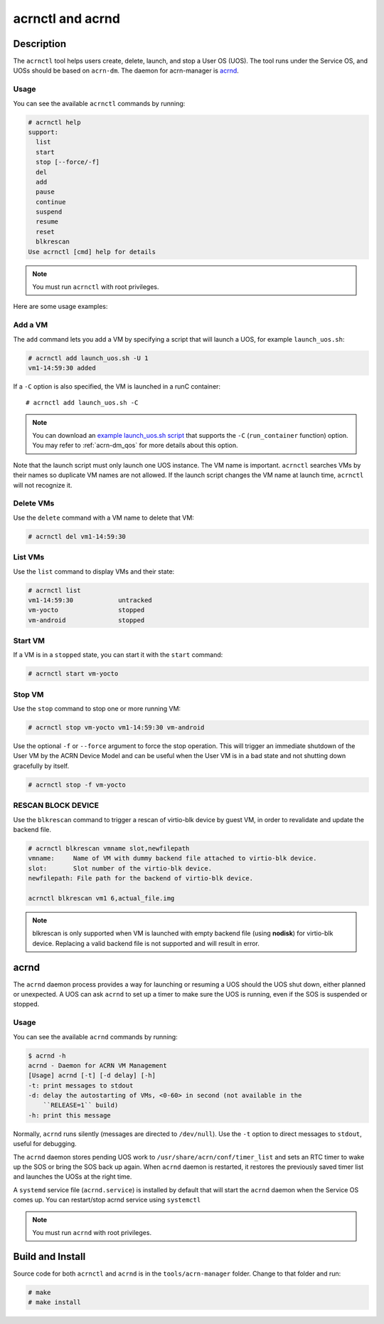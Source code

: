 .. _acrnctl:

acrnctl and acrnd
#################


Description
***********

The ``acrnctl`` tool helps users create, delete, launch, and stop a User
OS (UOS).  The tool runs under the Service OS, and UOSs should be based
on ``acrn-dm``. The daemon for acrn-manager is `acrnd`_.



Usage
=====

You can see the available ``acrnctl`` commands by running:

.. code-block:: none

   # acrnctl help
   support:
     list
     start
     stop [--force/-f]
     del
     add
     pause
     continue
     suspend
     resume
     reset
     blkrescan
   Use acrnctl [cmd] help for details

.. note::
   You must run ``acrnctl`` with root privileges.

Here are some usage examples:

Add a VM
========

The ``add`` command lets you add a VM by specifying a
script that will launch a UOS, for example ``launch_uos.sh``:

.. code-block:: none

   # acrnctl add launch_uos.sh -U 1
   vm1-14:59:30 added

If a ``-C`` option is also specified, the VM is launched in a runC
container::

   # acrnctl add launch_uos.sh -C

.. note:: You can download an `example launch_uos.sh script
   <https://raw.githubusercontent.com/projectacrn/acrn-hypervisor/master/devicemodel/samples/nuc/launch_uos.sh>`_
   that supports the ``-C``  (``run_container`` function) option. You may refer to :ref:`acrn-dm_qos`
   for more details about this option.

Note that the launch script must only launch one UOS instance.
The VM name is important. ``acrnctl`` searches VMs by their
names so duplicate VM names are not allowed. If the
launch script changes the VM name at launch time, ``acrnctl``
will not recognize it.

Delete VMs
==========

Use the ``delete`` command with a VM name to delete that VM:

.. code-block:: none

   # acrnctl del vm1-14:59:30

List VMs
========

Use the ``list`` command to display VMs and their state:

.. code-block:: none

   # acrnctl list
   vm1-14:59:30            untracked
   vm-yocto                stopped
   vm-android              stopped

Start VM
========

If a VM is in a ``stopped`` state, you can start it with the ``start``
command:

.. code-block:: none

   # acrnctl start vm-yocto

Stop VM
=======

Use the ``stop`` command to stop one or more running VM:

.. code-block:: none

   # acrnctl stop vm-yocto vm1-14:59:30 vm-android

Use the optional ``-f`` or ``--force`` argument to force the stop operation.
This will trigger an immediate shutdown of the User VM by the ACRN Device Model
and can be useful when the User VM is in a bad state and not shutting down
gracefully by itself.

.. code-block:: none

   # acrnctl stop -f vm-yocto

RESCAN BLOCK DEVICE
===================

Use the ``blkrescan`` command to trigger a rescan of
virtio-blk device by guest VM, in order to revalidate and
update the backend file.

.. code-block:: none

   # acrnctl blkrescan vmname slot,newfilepath
   vmname:     Name of VM with dummy backend file attached to virtio-blk device.
   slot:       Slot number of the virtio-blk device.
   newfilepath: File path for the backend of virtio-blk device.

   acrnctl blkrescan vm1 6,actual_file.img

.. note:: blkrescan is only supported when VM is launched with
   empty backend file (using **nodisk**) for virtio-blk device.
   Replacing a valid backend file is not supported and will
   result in error.

.. _acrnd:

acrnd
*****

The ``acrnd`` daemon process provides a way for launching or resuming a UOS
should the UOS shut down, either planned or unexpected. A UOS can ask ``acrnd``
to set up a timer to make sure the UOS is running, even if the SOS is
suspended or stopped.

Usage
=====

You can see the available ``acrnd`` commands by running:

.. code-block:: none

   $ acrnd -h
   acrnd - Daemon for ACRN VM Management
   [Usage] acrnd [-t] [-d delay] [-h]
   -t: print messages to stdout
   -d: delay the autostarting of VMs, <0-60> in second (not available in the
       ``RELEASE=1`` build)
   -h: print this message

Normally, ``acrnd`` runs silently (messages are directed to
``/dev/null``).  Use the ``-t`` option to direct messages to ``stdout``,
useful for debugging.

The ``acrnd`` daemon stores pending UOS work to ``/usr/share/acrn/conf/timer_list``
and sets an RTC timer to wake up the SOS or bring the SOS back up again.
When ``acrnd`` daemon is restarted, it restores the previously saved timer
list and launches the UOSs at the right time.

A ``systemd`` service file (``acrnd.service``) is installed by default that will
start the ``acrnd`` daemon when the Service OS comes up.
You can restart/stop acrnd service using ``systemctl``

.. note::
   You must run ``acrnd`` with root privileges.

Build and Install
*****************

Source code for both ``acrnctl`` and ``acrnd`` is in the ``tools/acrn-manager`` folder.
Change to that folder and run:

.. code-block:: none

   # make
   # make install
